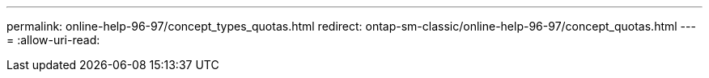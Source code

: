 ---
permalink: online-help-96-97/concept_types_quotas.html 
redirect: ontap-sm-classic/online-help-96-97/concept_quotas.html 
---
= 
:allow-uri-read: 


